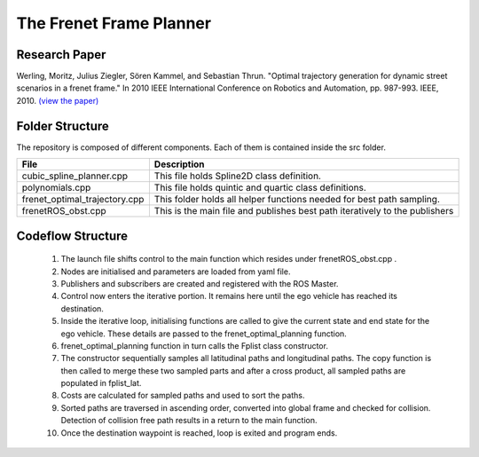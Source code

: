 ========================
The Frenet Frame Planner
========================
Research Paper
==============
Werling, Moritz, Julius Ziegler, Sören Kammel, and Sebastian Thrun. "Optimal trajectory generation for dynamic street scenarios in a frenet frame." In 2010 IEEE International Conference on Robotics and Automation, pp. 987-993. IEEE, 2010.
`(view the paper) <https://ieeexplore.ieee.org/abstract/document/5509799/>`_


Folder Structure
==================
The repository is composed of different components. Each of them is contained inside the src folder.

+--------------------------------+-----------------------------------------------------------------------------+
| File                           | Description                                                                 |
+================================+=============================================================================+
| cubic_spline_planner.cpp       | This file holds Spline2D class definition.                                  |
+--------------------------------+-----------------------------------------------------------------------------+
| polynomials.cpp                | This file holds quintic and quartic class definitions.                      |
+--------------------------------+-----------------------------------------------------------------------------+
| frenet_optimal_trajectory.cpp  | This folder holds all helper functions needed for best path sampling.       |
+--------------------------------+-----------------------------------------------------------------------------+
| frenetROS_obst.cpp             | This is the main file and publishes best path iteratively to the publishers |
+--------------------------------+-----------------------------------------------------------------------------+

Codeflow Structure
==================
    1. The launch file shifts control to the main function which resides under frenetROS_obst.cpp .
    2. Nodes are initialised and parameters are loaded from yaml file. 
    3. Publishers and subscribers are created and registered with the ROS Master.
    4. Control now enters the iterative portion. It remains here until the ego vehicle has reached its destination.
    5. Inside the iterative loop, initialising functions are called to give the current state and end state for the ego vehicle. These details are passed to the frenet_optimal_planning function.
    6. frenet_optimal_planning function in turn calls the Fplist class constructor.
    7. The constructor sequentially samples all latitudinal paths and longitudinal paths. The copy function is then called to merge these two sampled parts and after a cross product, all sampled paths are populated in fplist_lat.
    8. Costs are calculated for sampled paths and used to sort the paths.
    9. Sorted paths are traversed in ascending order, converted into global frame and checked for collision. Detection of collision free path results in a return to the main function.
    10. Once the destination waypoint is reached, loop is exited and program ends.
